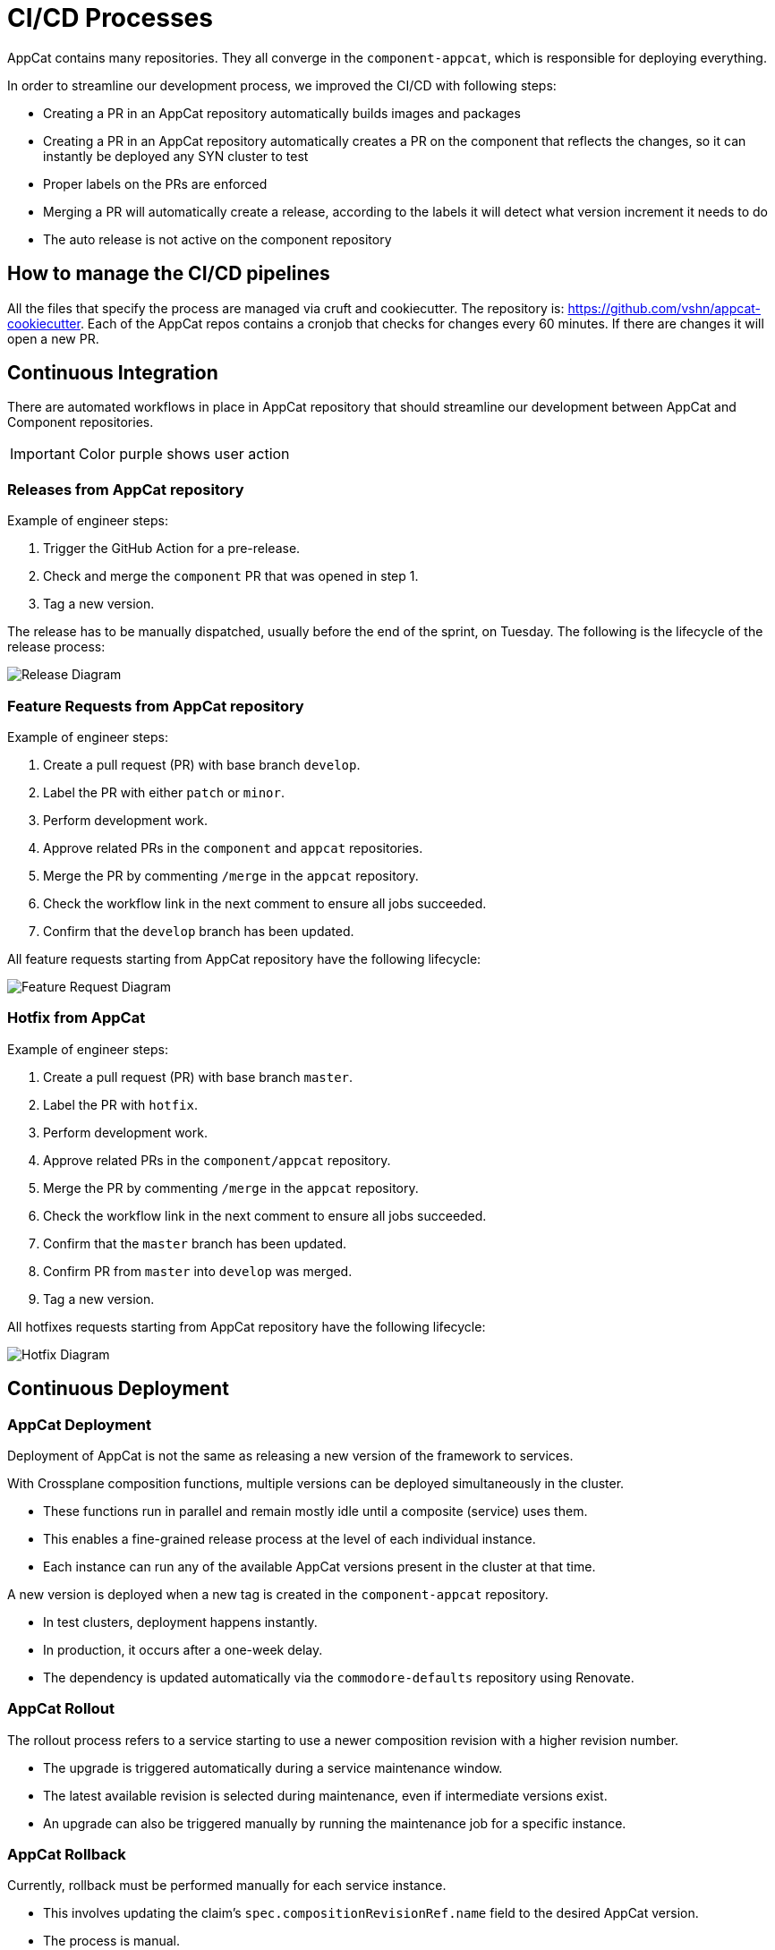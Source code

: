 = CI/CD Processes
:page-aliases: reference/ci-cd.adoc

AppCat contains many repositories.
They all converge in the `component-appcat`, which is responsible for deploying everything.

In order to streamline our development process, we improved the CI/CD with following steps:

* Creating a PR in an AppCat repository automatically builds images and packages
* Creating a PR in an AppCat repository automatically creates a PR on the component that reflects the changes, so it can instantly be deployed any SYN cluster to test
* Proper labels on the PRs are enforced
* Merging a PR will automatically create a release, according to the labels it will detect what version increment it needs to do
* The auto release is not active on the component repository

== How to manage the CI/CD pipelines

All the files that specify the process are managed via cruft and cookiecutter.
The repository is: https://github.com/vshn/appcat-cookiecutter.
Each of the AppCat repos contains a cronjob that checks for changes every 60 minutes.
If there are changes it will open a new PR.

== Continuous Integration

There are automated workflows in place in AppCat repository that should streamline our development between AppCat and Component repositories.

IMPORTANT: Color purple shows user action

=== Releases from AppCat repository

Example of engineer steps:

. Trigger the GitHub Action for a pre-release.
. Check and merge the `component` PR that was opened in step 1.
. Tag a new version.

The release has to be manually dispatched, usually before the end of the sprint, on Tuesday.
The following is the lifecycle of the release process:

image::release.svg[Release Diagram]

=== Feature Requests from AppCat repository

Example of engineer steps:

. Create a pull request (PR) with base branch `develop`.
. Label the PR with either `patch` or `minor`.
. Perform development work.
. Approve related PRs in the `component` and `appcat` repositories.
. Merge the PR by commenting `/merge` in the `appcat` repository.
. Check the workflow link in the next comment to ensure all jobs succeeded.
. Confirm that the `develop` branch has been updated.

All feature requests starting from AppCat repository have the following lifecycle:

image::feature-request.svg[Feature Request Diagram]

=== Hotfix from AppCat

Example of engineer steps:

. Create a pull request (PR) with base branch `master`.
. Label the PR with `hotfix`.
. Perform development work.
. Approve related PRs in the `component/appcat` repository.
. Merge the PR by commenting `/merge` in the `appcat` repository.
. Check the workflow link in the next comment to ensure all jobs succeeded.
. Confirm that the `master` branch has been updated.
. Confirm PR from `master` into `develop` was merged.
. Tag a new version.

All hotfixes requests starting from AppCat repository have the following lifecycle:

image::hotfix.svg[Hotfix Diagram]

== Continuous Deployment

=== AppCat Deployment

Deployment of AppCat is not the same as releasing a new version of the framework to services.

With Crossplane composition functions, multiple versions can be deployed simultaneously in the cluster.

* These functions run in parallel and remain mostly idle until a composite (service) uses them.
* This enables a fine-grained release process at the level of each individual instance.
* Each instance can run any of the available AppCat versions present in the cluster at that time.

A new version is deployed when a new tag is created in the `component-appcat` repository.

* In test clusters, deployment happens instantly.
* In production, it occurs after a one-week delay.
* The dependency is updated automatically via the `commodore-defaults` repository using Renovate.

=== AppCat Rollout

The rollout process refers to a service starting to use a newer composition revision with a higher revision number.

* The upgrade is triggered automatically during a service maintenance window.
* The latest available revision is selected during maintenance, even if intermediate versions exist.
* An upgrade can also be triggered manually by running the maintenance job for a specific instance.

=== AppCat Rollback

Currently, rollback must be performed manually for each service instance.

* This involves updating the claim’s `spec.compositionRevisionRef.name` field to the desired AppCat version.
* The process is manual.
* In the near future, **Schedar** will implement automatic rollback capabilities:
** Per service instance
** Per service type
** Per cluster

=== Hotfix

Hotfixes are special jobs that update the composition revision reference in composites.

* A hotfix is triggered for a specific version from the `component-appcat` repository using the format:
+
`appcat.deploymentManagementSystem.hotfix=<component-version>-<appcat-version>`
+
* The specified version must match an existing composition revision.
* If no match is found, the hotfix jobs will not apply any changes.

